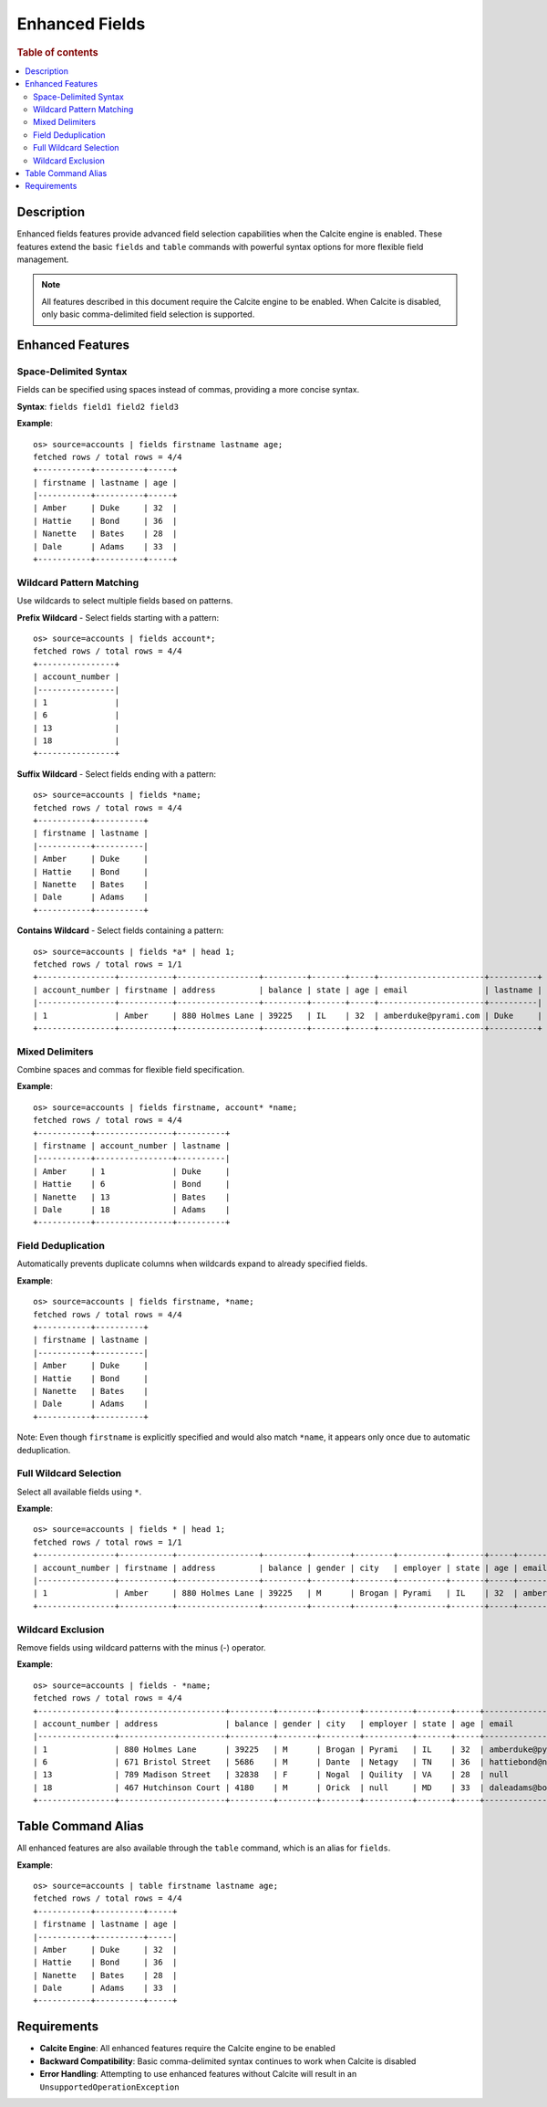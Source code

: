 ===================
Enhanced Fields
===================

.. rubric:: Table of contents

.. contents::
   :local:
   :depth: 2


Description
============
Enhanced fields features provide advanced field selection capabilities when the Calcite engine is enabled. These features extend the basic ``fields`` and ``table`` commands with powerful syntax options for more flexible field management.

.. note::
   All features described in this document require the Calcite engine to be enabled. When Calcite is disabled, only basic comma-delimited field selection is supported.

Enhanced Features
=================

Space-Delimited Syntax
----------------------
Fields can be specified using spaces instead of commas, providing a more concise syntax.

**Syntax**: ``fields field1 field2 field3``

**Example**::

    os> source=accounts | fields firstname lastname age;
    fetched rows / total rows = 4/4
    +-----------+----------+-----+
    | firstname | lastname | age |
    |-----------+----------+-----+
    | Amber     | Duke     | 32  |
    | Hattie    | Bond     | 36  |
    | Nanette   | Bates    | 28  |
    | Dale      | Adams    | 33  |
    +-----------+----------+-----+

Wildcard Pattern Matching
-------------------------
Use wildcards to select multiple fields based on patterns.

**Prefix Wildcard** - Select fields starting with a pattern::

    os> source=accounts | fields account*;
    fetched rows / total rows = 4/4
    +----------------+
    | account_number |
    |----------------|
    | 1              |
    | 6              |
    | 13             |
    | 18             |
    +----------------+

**Suffix Wildcard** - Select fields ending with a pattern::

    os> source=accounts | fields *name;
    fetched rows / total rows = 4/4
    +-----------+----------+
    | firstname | lastname |
    |-----------+----------|
    | Amber     | Duke     |
    | Hattie    | Bond     |
    | Nanette   | Bates    |
    | Dale      | Adams    |
    +-----------+----------+

**Contains Wildcard** - Select fields containing a pattern::

    os> source=accounts | fields *a* | head 1;
    fetched rows / total rows = 1/1
    +----------------+-----------+-----------------+---------+-------+-----+----------------------+----------+
    | account_number | firstname | address         | balance | state | age | email                | lastname |
    |----------------+-----------+-----------------+---------+-------+-----+----------------------+----------|
    | 1              | Amber     | 880 Holmes Lane | 39225   | IL    | 32  | amberduke@pyrami.com | Duke     |
    +----------------+-----------+-----------------+---------+-------+-----+----------------------+----------+

Mixed Delimiters
---------------
Combine spaces and commas for flexible field specification.

**Example**::

    os> source=accounts | fields firstname, account* *name;
    fetched rows / total rows = 4/4
    +-----------+----------------+----------+
    | firstname | account_number | lastname |
    |-----------+----------------+----------|
    | Amber     | 1              | Duke     |
    | Hattie    | 6              | Bond     |
    | Nanette   | 13             | Bates    |
    | Dale      | 18             | Adams    |
    +-----------+----------------+----------+

Field Deduplication
------------------
Automatically prevents duplicate columns when wildcards expand to already specified fields.

**Example**::

    os> source=accounts | fields firstname, *name;
    fetched rows / total rows = 4/4
    +-----------+----------+
    | firstname | lastname |
    |-----------+----------|
    | Amber     | Duke     |
    | Hattie    | Bond     |
    | Nanette   | Bates    |
    | Dale      | Adams    |
    +-----------+----------+

Note: Even though ``firstname`` is explicitly specified and would also match ``*name``, it appears only once due to automatic deduplication.

Full Wildcard Selection
-----------------------
Select all available fields using ``*``.

**Example**::

    os> source=accounts | fields * | head 1;
    fetched rows / total rows = 1/1
    +----------------+-----------+-----------------+---------+--------+--------+----------+-------+-----+----------------------+----------+
    | account_number | firstname | address         | balance | gender | city   | employer | state | age | email                | lastname |
    |----------------+-----------+-----------------+---------+--------+--------+----------+-------+-----+----------------------+----------|
    | 1              | Amber     | 880 Holmes Lane | 39225   | M      | Brogan | Pyrami   | IL    | 32  | amberduke@pyrami.com | Duke     |
    +----------------+-----------+-----------------+---------+--------+--------+----------+-------+-----+----------------------+----------+

Wildcard Exclusion
------------------
Remove fields using wildcard patterns with the minus (-) operator.

**Example**::

    os> source=accounts | fields - *name;
    fetched rows / total rows = 4/4
    +----------------+----------------------+---------+--------+--------+----------+-------+-----+-----------------------+
    | account_number | address              | balance | gender | city   | employer | state | age | email                 |
    |----------------+----------------------+---------+--------+--------+----------+-------+-----+-----------------------|
    | 1              | 880 Holmes Lane      | 39225   | M      | Brogan | Pyrami   | IL    | 32  | amberduke@pyrami.com  |
    | 6              | 671 Bristol Street   | 5686    | M      | Dante  | Netagy   | TN    | 36  | hattiebond@netagy.com |
    | 13             | 789 Madison Street   | 32838   | F      | Nogal  | Quility  | VA    | 28  | null                  |
    | 18             | 467 Hutchinson Court | 4180    | M      | Orick  | null     | MD    | 33  | daleadams@boink.com   |
    +----------------+----------------------+---------+--------+--------+----------+-------+-----+-----------------------+

Table Command Alias
===================
All enhanced features are also available through the ``table`` command, which is an alias for ``fields``.

**Example**::

    os> source=accounts | table firstname lastname age;
    fetched rows / total rows = 4/4
    +-----------+----------+-----+
    | firstname | lastname | age |
    |-----------+----------+-----|
    | Amber     | Duke     | 32  |
    | Hattie    | Bond     | 36  |
    | Nanette   | Bates    | 28  |
    | Dale      | Adams    | 33  |
    +-----------+----------+-----+

Requirements
============
- **Calcite Engine**: All enhanced features require the Calcite engine to be enabled
- **Backward Compatibility**: Basic comma-delimited syntax continues to work when Calcite is disabled
- **Error Handling**: Attempting to use enhanced features without Calcite will result in an ``UnsupportedOperationException``